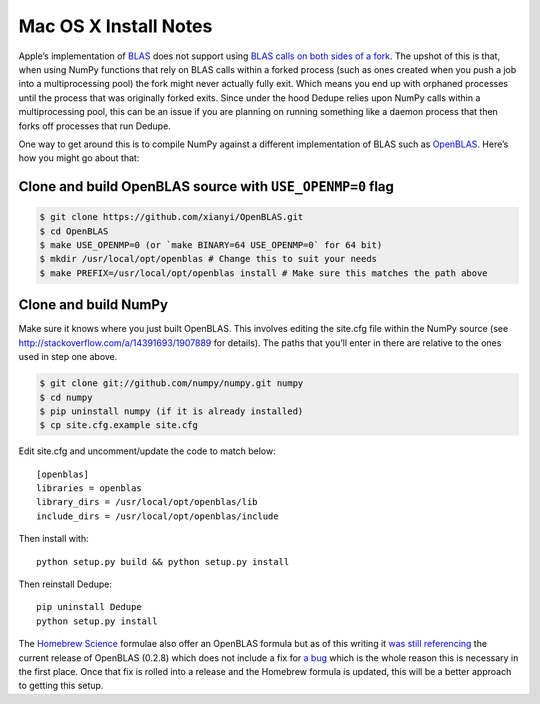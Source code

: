 ======================
Mac OS X Install Notes
======================


Apple’s implementation of `BLAS <http://en.wikipedia.org/wiki/BLAS>`__
does not support using `BLAS calls on both sides of a
fork <http://mail.scipy.org/pipermail/numpy-discussion/2012-August/063589.html>`__.
The upshot of this is that, when using NumPy functions that rely on BLAS
calls within a forked process (such as ones created when you push a job
into a multiprocessing pool) the fork might never actually fully exit.
Which means you end up with orphaned processes until the process that
was originally forked exits. Since under the hood Dedupe relies upon
NumPy calls within a multiprocessing pool, this can be an issue if you
are planning on running something like a daemon process that then forks
off processes that run Dedupe.

One way to get around this is to compile NumPy against a different
implementation of BLAS such as
`OpenBLAS <https://github.com/xianyi/OpenBLAS>`__. Here’s how you might
go about that:

Clone and build OpenBLAS source with ``USE_OPENMP=0`` flag
~~~~~~~~~~~~~~~~~~~~~~~~~~~~~~~~~~~~~~~~~~~~~~~~~~~~~~~~~~

.. code:: bash

    $ git clone https://github.com/xianyi/OpenBLAS.git
    $ cd OpenBLAS
    $ make USE_OPENMP=0 (or `make BINARY=64 USE_OPENMP=0` for 64 bit)
    $ mkdir /usr/local/opt/openblas # Change this to suit your needs
    $ make PREFIX=/usr/local/opt/openblas install # Make sure this matches the path above

Clone and build NumPy
~~~~~~~~~~~~~~~~~~~~~

Make sure it knows where you just built OpenBLAS. This involves editing
the site.cfg file within the NumPy source (see
http://stackoverflow.com/a/14391693/1907889 for details). The paths that
you’ll enter in there are relative to the ones used in step one above.

.. code:: bash

    $ git clone git://github.com/numpy/numpy.git numpy
    $ cd numpy
    $ pip uninstall numpy (if it is already installed)
    $ cp site.cfg.example site.cfg

Edit site.cfg and uncomment/update the code to match below:

::

    [openblas]
    libraries = openblas
    library_dirs = /usr/local/opt/openblas/lib
    include_dirs = /usr/local/opt/openblas/include

Then install with:

::

    python setup.py build && python setup.py install

Then reinstall Dedupe:

::

    pip uninstall Dedupe
    python setup.py install

The `Homebrew Science <https://github.com/Homebrew/homebrew-science>`__
formulae also offer an OpenBLAS formula but as of this writing it `was
still
referencing <https://github.com/Homebrew/homebrew-science/blob/master/openblas.rb>`__
the current release of OpenBLAS (0.2.8) which does not include a fix for
`a bug <https://github.com/xianyi/OpenBLAS/issues/294>`__ which is the
whole reason this is necessary in the first place. Once that fix is
rolled into a release and the Homebrew formula is updated, this will be
a better approach to getting this setup.
